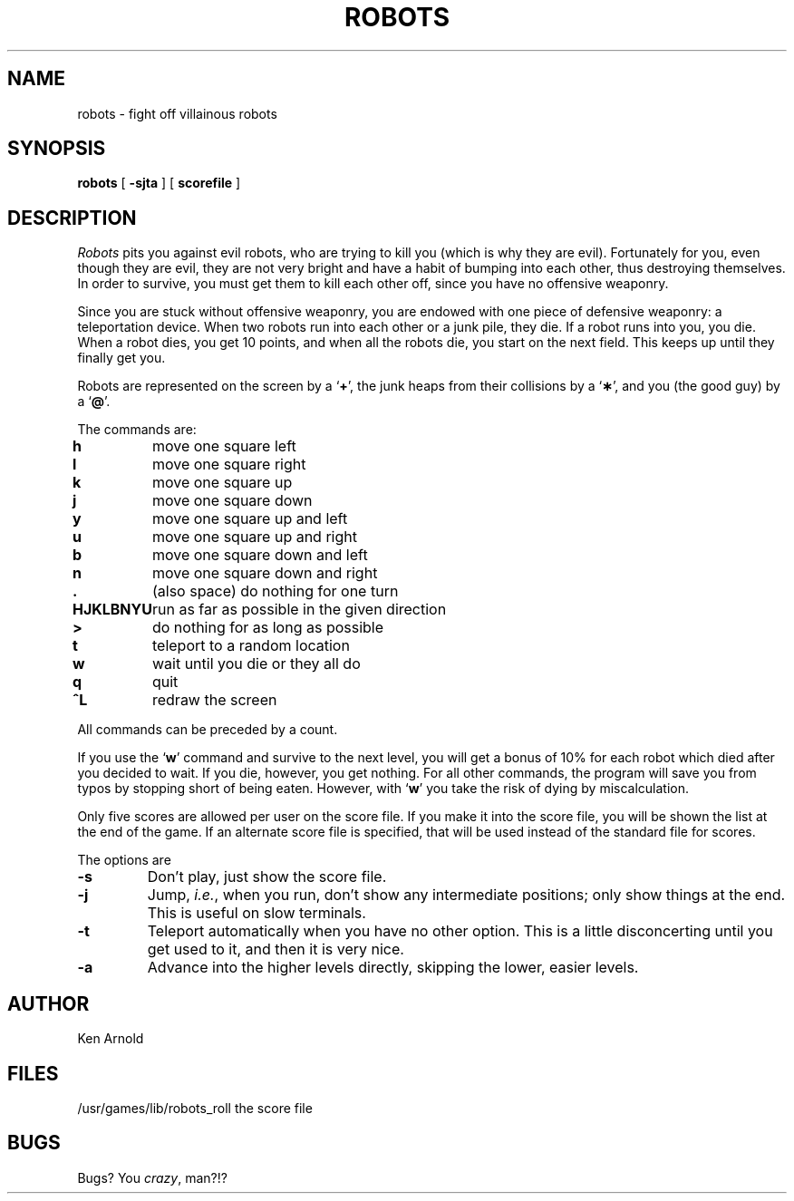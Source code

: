 .\" Copyright (c) 1991 The Regents of the University of California.
.\" All rights reserved.
.\"
.\" Redistribution and use in source and binary forms, with or without
.\" modification, are permitted provided that the following conditions
.\" are met:
.\" 1. Redistributions of source code must retain the above copyright
.\"    notice, this list of conditions and the following disclaimer.
.\" 2. Redistributions in binary form must reproduce the above copyright
.\"    notice, this list of conditions and the following disclaimer in the
.\"    documentation and/or other materials provided with the distribution.
.\" 3. All advertising materials mentioning features or use of this software
.\"    must display the following acknowledgement:
.\"	This product includes software developed by the University of
.\"	California, Berkeley and its contributors.
.\" 4. Neither the name of the University nor the names of its contributors
.\"    may be used to endorse or promote products derived from this software
.\"    without specific prior written permission.
.\"
.\" THIS SOFTWARE IS PROVIDED BY THE REGENTS AND CONTRIBUTORS ``AS IS'' AND
.\" ANY EXPRESS OR IMPLIED WARRANTIES, INCLUDING, BUT NOT LIMITED TO, THE
.\" IMPLIED WARRANTIES OF MERCHANTABILITY AND FITNESS FOR A PARTICULAR PURPOSE
.\" ARE DISCLAIMED.  IN NO EVENT SHALL THE REGENTS OR CONTRIBUTORS BE LIABLE
.\" FOR ANY DIRECT, INDIRECT, INCIDENTAL, SPECIAL, EXEMPLARY, OR CONSEQUENTIAL
.\" DAMAGES (INCLUDING, BUT NOT LIMITED TO, PROCUREMENT OF SUBSTITUTE GOODS
.\" OR SERVICES; LOSS OF USE, DATA, OR PROFITS; OR BUSINESS INTERRUPTION)
.\" HOWEVER CAUSED AND ON ANY THEORY OF LIABILITY, WHETHER IN CONTRACT, STRICT
.\" LIABILITY, OR TORT (INCLUDING NEGLIGENCE OR OTHERWISE) ARISING IN ANY WAY
.\" OUT OF THE USE OF THIS SOFTWARE, EVEN IF ADVISED OF THE POSSIBILITY OF
.\" SUCH DAMAGE.
.\"
.\"	from: @(#)robots.6	6.2 (Berkeley) 4/8/91
.\"	$Id: robots.6,v 1.2 1993/08/01 07:46:21 mycroft Exp $
.\"
.TH ROBOTS 6 "April 8, 1991"
.UC 6
.SH NAME
robots \- fight off villainous robots
.SH SYNOPSIS
.B robots
[
.B \-sjta
] [
.B scorefile
]
.SH DESCRIPTION
.I Robots
pits you against evil robots, who are trying to kill you (which is why
they are evil).
Fortunately for you, even though they are evil, they are not very bright
and have a habit of bumping into each other, thus destroying themselves.
In order to survive, you must get them to kill each other off, since you
have no offensive weaponry.
.PP
Since you are stuck without offensive weaponry, you are endowed with one
piece of defensive weaponry: a teleportation device.
When two robots run into each other or a junk pile, they die.
If a robot runs into you, you die.
When a robot dies, you get 10 points, and when all the robots die,
you start on the next field.
This keeps up until they finally get you.
.PP
Robots are represented on the screen by a
.RB ` + ',
the junk heaps from their collisions by a
.RB ` \(** ',
and you
(the good guy)
by a
.RB ` @ '.
.PP
The commands are:
.sp
.nf
.ta
.ta \w'\fBHJKLBNYU\fP\ \ 'u
\fBh\fP	move one square left
\fBl\fP	move one square right
\fBk\fP	move one square up
\fBj\fP	move one square down
\fBy\fP	move one square up and left
\fBu\fP	move one square up and right
\fBb\fP	move one square down and left
\fBn\fP	move one square down and right
\fB\&.\fP	(also space) do nothing for one turn
\fBHJKLBNYU\fP	run as far as possible in the given direction
\fB>\fP	do nothing for as long as possible
\fBt\fP	teleport to a random location
\fBw\fP	wait until you die or they all do
\fBq\fP	quit
\fB^L\fP	redraw the screen
.sp
.fi
All commands can be preceded by a count.
.PP
If you use the
.RB ` w '
command and survive to the next level, you will get a bonus of 10%
for each robot which died after you decided to wait.
If you die, however, you get nothing.
For all other commands, the program will save you from typos
by stopping short of being eaten.
However, with
.RB ` w '
you take the risk of dying by miscalculation.
.PP
Only five scores are allowed per user on the score file.
If you make it into the score file, you will be shown the list at the end
of the game.
If an alternate score file is specified, that will be used instead of the
standard file for scores.
.PP
The options are
.TP
.B \-s
Don't play, just show the score file.
.TP
.B \-j
Jump,
.IR i.e. ,
when you run, don't show any intermediate positions; only show things at
the end.
This is useful on slow terminals.
.TP
.B \-t
Teleport automatically when you have no other option.
This is a little disconcerting until you get used to it, and then it is
very nice.
.TP
.B \-a
Advance into the higher levels directly, skipping the lower, easier levels.
.SH AUTHOR
Ken Arnold
.SH FILES
.ta
.ta \w'/usr/games/lib/robots_roll\ \ \ \ 'u
/usr/games/lib/robots_roll	the score file
.SH BUGS
Bugs?
You
.IR crazy ,
man?!?
